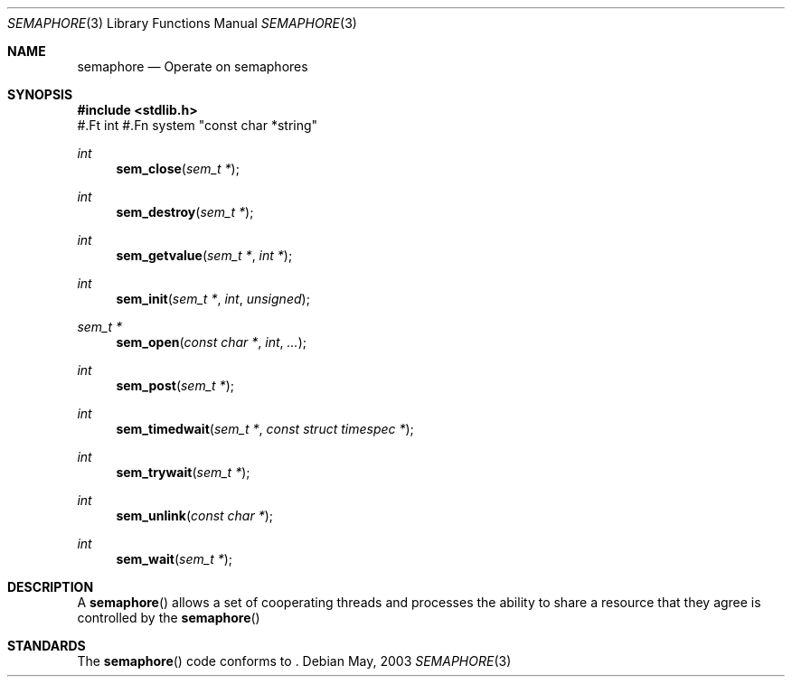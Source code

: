 .\" Copyright (c) 2003
.\"	Wind River.  All rights reserved.
.\"
.\" THIS SOFTWARE IS PROVIDED BY WIND RIVER AND CONTRIBUTORS ``AS IS'' AND
.\" ANY EXPRESS OR IMPLIED WARRANTIES, INCLUDING, BUT NOT LIMITED TO, THE
.\" IMPLIED WARRANTIES OF MERCHANTABILITY AND FITNESS FOR A PARTICULAR PURPOSE
.\" ARE DISCLAIMED.  IN NO EVENT SHALL THE REGENTS OR CONTRIBUTORS BE LIABLE
.\" FOR ANY DIRECT, INDIRECT, INCIDENTAL, SPECIAL, EXEMPLARY, OR CONSEQUENTIAL
.\" DAMAGES (INCLUDING, BUT NOT LIMITED TO, PROCUREMENT OF SUBSTITUTE GOODS
.\" OR SERVICES; LOSS OF USE, DATA, OR PROFITS; OR BUSINESS INTERRUPTION)
.\" HOWEVER CAUSED AND ON ANY THEORY OF LIABILITY, WHETHER IN CONTRACT, STRICT
.\" LIABILITY, OR TORT (INCLUDING NEGLIGENCE OR OTHERWISE) ARISING IN ANY WAY
.\" OUT OF THE USE OF THIS SOFTWARE, EVEN IF ADVISED OF THE POSSIBILITY OF
.\" SUCH DAMAGE.
.\"
.\"     @(#)semaphore.3	1.1 (Wind River) 5/6/03
.\"
.Dd May, 2003
.Dt SEMAPHORE 3
.Os
.Sh NAME
.Nm semaphore
.Nd Operate on semaphores
.Sh SYNOPSIS
.Fd #include <stdlib.h>
#.Ft int
#.Fn system "const char *string"
.Ft int
.Fn sem_close "sem_t *"
.Ft int 
.Fn sem_destroy "sem_t *"
.Ft int
.Fn sem_getvalue "sem_t *" "int *"
.Ft int
.Fn sem_init "sem_t *" "int" "unsigned"
.Ft sem_t *
.Fn sem_open "const char *" "int" "..."
.Ft int
.Fn sem_post "sem_t *"
.Ft int
.Fn sem_timedwait "sem_t *" "const struct timespec *"
.Ft int
.Fn sem_trywait "sem_t *"
.Ft int
.Fn sem_unlink "const char *"
.Ft int
.Fn sem_wait "sem_t *"
.Sh DESCRIPTION
A
.Fn semaphore
allows a set of cooperating threads and processes the ability to share a
resource that they agree is controlled by the
.Fn semaphore
.
.Sh STANDARDS
The
.Fn semaphore
code conforms to
.St POSIX .
